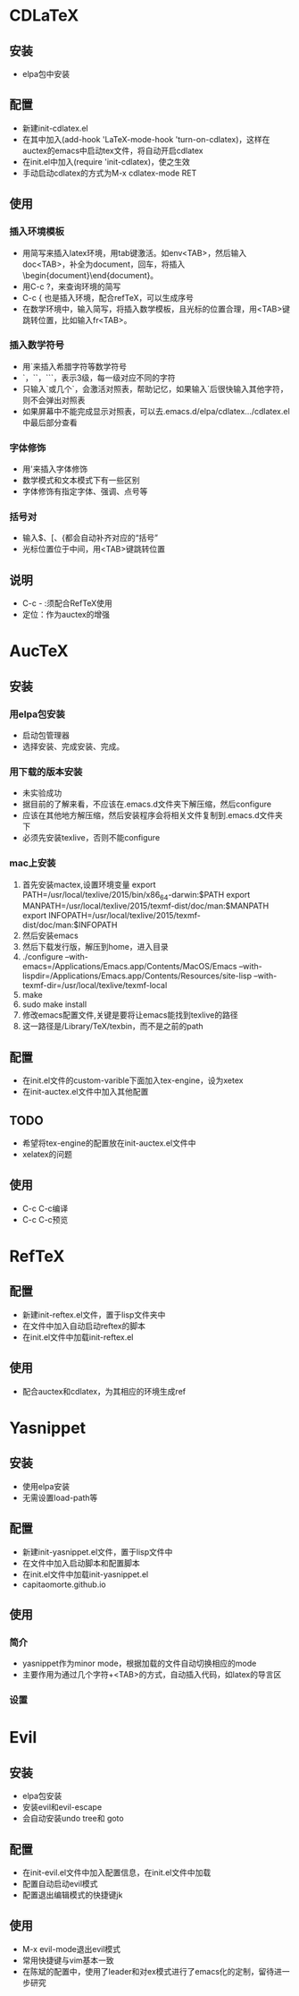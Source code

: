 
#+STARTUP: indent


* CDLaTeX
** 安装
   - elpa包中安装
** 配置
   - 新建init-cdlatex.el
   - 在其中加入(add-hook 'LaTeX-mode-hook 'turn-on-cdlatex)，这样在auctex的emacs中启动tex文件，将自动开启cdlatex
   - 在init.el中加入(require 'init-cdlatex)，使之生效
   - 手动启动cdlatex的方式为M-x cdlatex-mode RET
** 使用
*** 插入环境模板
    - 用简写来插入latex环境，用tab键激活。如env<TAB>，然后输入doc<TAB>，补全为document，回车，将插入\begin{document}\end{document}。
    - 用C-c ?，来查询环境的简写
    - C-c { 也是插入环境，配合refTeX，可以生成序号
    - 在数学环境中，输入简写，将插入数学模板，且光标的位置合理，用<TAB>键跳转位置，比如输入fr<TAB>。
*** 插入数学符号
    - 用`来插入希腊字符等数学符号
    - `，``，```，表示3级，每一级对应不同的字符
    - 只输入`或几个`，会激活对照表，帮助记忆，如果输入`后很快输入其他字符，则不会弹出对照表
    - 如果屏幕中不能完成显示对照表，可以去.emacs.d/elpa/cdlatex.../cdlatex.el中最后部分查看
*** 字体修饰
    - 用'来插入字体修饰
    - 数学模式和文本模式下有一些区别
    - 字体修饰有指定字体、强调、点号等
*** 括号对
    - 输入$、[、{都会自动补齐对应的“括号”
    - 光标位置位于中间，用<TAB>键跳转位置
** 说明
   - C-c - :须配合RefTeX使用
   - 定位：作为auctex的增强
* AucTeX
** 安装
*** 用elpa包安装
    - 启动包管理器
    - 选择安装、完成安装、完成。
*** 用下载的版本安装
    - 未实验成功
    - 据目前的了解来看，不应该在.emacs.d文件夹下解压缩，然后configure
    - 应该在其他地方解压缩，然后安装程序会将相关文件复制到.emacs.d文件夹下
    - 必须先安装texlive，否则不能configure
*** mac上安装
1. 首先安装mactex,设置环境变量
   export PATH=/usr/local/texlive/2015/bin/x86_64-darwin:$PATH
   export MANPATH=/usr/local/texlive/2015/texmf-dist/doc/man:$MANPATH
   export INFOPATH=/usr/local/texlive/2015/texmf-dist/doc/man:$INFOPATH
2. 然后安装emacs
3. 然后下载发行版，解压到home，进入目录
4. ./configure 
   --with-emacs=/Applications/Emacs.app/Contents/MacOS/Emacs 
   --with-lispdir=/Applications/Emacs.app/Contents/Resources/site-lisp 
   --with-texmf-dir=/usr/local/texlive/texmf-local
5. make
6. sudo make install
7. 修改emacs配置文件,关键是要将让emacs能找到texlive的路径
8. 这一路径是/Library/TeX/texbin，而不是之前的path

** 配置
   - 在init.el文件的custom-varible下面加入tex-engine，设为xetex
   - 在init-auctex.el文件中加入其他配置

** TODO 
   - 希望将tex-engine的配置放在init-auctex.el文件中
   - xelatex的问题

** 使用
   - C-c C-c编译
   - C-c C-c预览

* RefTeX
** 配置
   - 新建init-reftex.el文件，置于lisp文件夹中
   - 在文件中加入自动启动reftex的脚本
   - 在init.el文件中加载init-reftex.el
** 使用
   - 配合auctex和cdlatex，为其相应的环境生成ref

* Yasnippet
** 安装
   - 使用elpa安装
   - 无需设置load-path等

** 配置
   - 新建init-yasnippet.el文件，置于lisp文件中
   - 在文件中加入启动脚本和配置脚本
   - 在init.el文件中加载init-yasnippet.el
   - capitaomorte.github.io

** 使用
*** 简介
   - yasnippet作为minor mode，根据加载的文件自动切换相应的mode
   - 主要作用为通过几个字符+<TAB>的方式，自动插入代码，如latex的导言区

*** 设置
    


* Evil
** 安装
   - elpa包安装
   - 安装evil和evil-escape
   - 会自动安装undo tree和 goto 

** 配置
   - 在init-evil.el文件中加入配置信息，在init.el文件中加载
   - 配置自动启动evil模式
   - 配置退出编辑模式的快捷键jk

** 使用
   - M-x evil-mode退出evil模式
   - 常用快捷键与vim基本一致
   - 在陈斌的配置中，使用了leader和对ex模式进行了emacs化的定制，留待进一步研究



